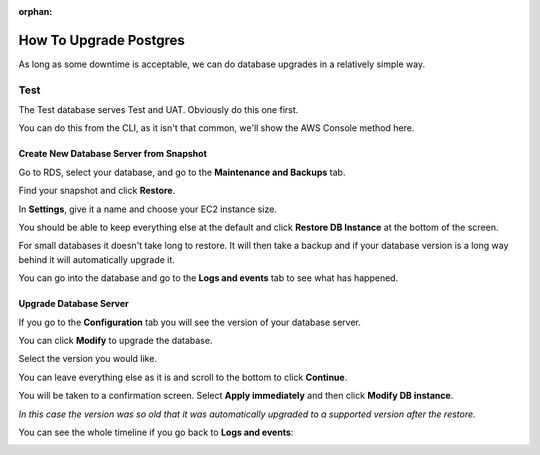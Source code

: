:orphan:

.. image:: ../../images/cobalt.jpg
 :width: 300
 :alt: Cobalt Chemical Symbol

==================================
How To Upgrade Postgres
==================================

As long as some downtime is acceptable, we can do database upgrades in a relatively
simple way.

Test
====

The Test database serves Test and UAT. Obviously do this one first.

You can do this from the CLI, as it isn't that common, we'll show the AWS Console
method here.

Create New Database Server from Snapshot
-----------------------------------------

Go to RDS, select your database, and go to the **Maintenance and Backups** tab.

.. image:: ../../images/upgrade_postgres/1.png

Find your snapshot and click **Restore**.

.. image:: ../../images/upgrade_postgres/2.png

In **Settings**, give it a name and choose your EC2 instance size.

.. image:: ../../images/upgrade_postgres/3.png

You should be able to keep everything else at the default and click **Restore DB Instance**
at the bottom of the screen.

For small databases it doesn't take long to restore. It will then take a backup and if your
database version is a long way behind it will automatically upgrade it.

You can go into the database and go to the **Logs and events** tab to see what has happened.

.. image:: ../../images/upgrade_postgres/4.png

Upgrade Database Server
-----------------------

If you go to the **Configuration** tab you will see the version of your database server.

.. image:: ../../images/upgrade_postgres/5.png

You can click **Modify** to upgrade the database.

Select the version you would like.

.. image:: ../../images/upgrade_postgres/6.png

You can leave everything else as it is and scroll to the bottom to click **Continue**.

You will be taken to a confirmation screen. Select **Apply immediately** and then
click **Modify DB instance**.

.. image:: ../../images/upgrade_postgres/7.png

*In this case the version was so old that it was automatically upgraded to a supported version
after the restore.*

You can see the whole timeline if you go back to **Logs and events**:

.. image:: ../../images/upgrade_postgres/8.png

